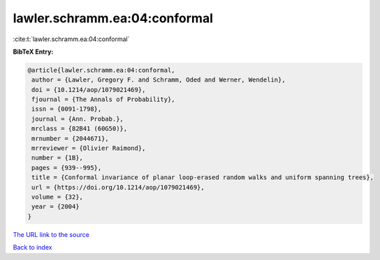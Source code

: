 lawler.schramm.ea:04:conformal
==============================

:cite:t:`lawler.schramm.ea:04:conformal`

**BibTeX Entry:**

.. code-block:: bibtex

   @article{lawler.schramm.ea:04:conformal,
    author = {Lawler, Gregory F. and Schramm, Oded and Werner, Wendelin},
    doi = {10.1214/aop/1079021469},
    fjournal = {The Annals of Probability},
    issn = {0091-1798},
    journal = {Ann. Probab.},
    mrclass = {82B41 (60G50)},
    mrnumber = {2044671},
    mrreviewer = {Olivier Raimond},
    number = {1B},
    pages = {939--995},
    title = {Conformal invariance of planar loop-erased random walks and uniform spanning trees},
    url = {https://doi.org/10.1214/aop/1079021469},
    volume = {32},
    year = {2004}
   }
`The URL link to the source <ttps://doi.org/10.1214/aop/1079021469}>`_


`Back to index <../By-Cite-Keys.html>`_
